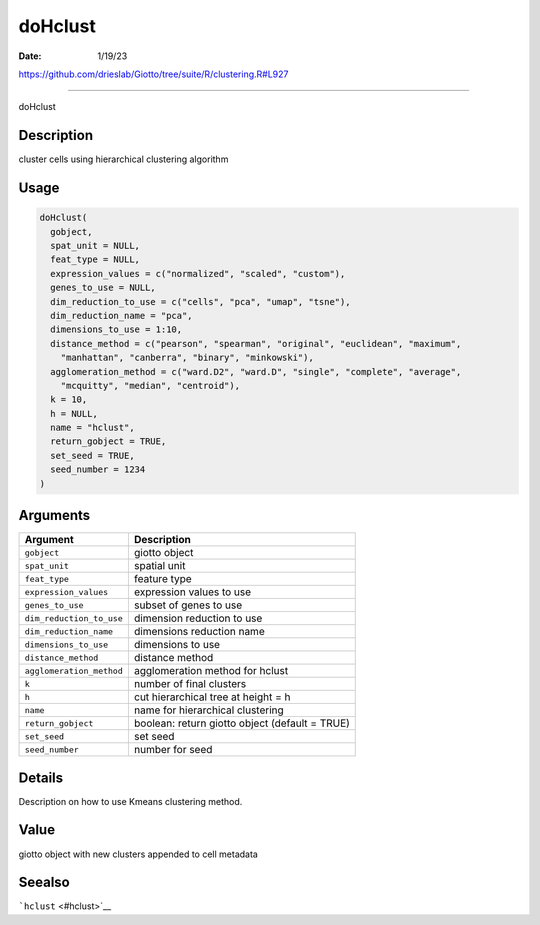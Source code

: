 ========
doHclust
========

:Date: 1/19/23

https://github.com/drieslab/Giotto/tree/suite/R/clustering.R#L927



============

doHclust

Description
-----------

cluster cells using hierarchical clustering algorithm

Usage
-----

.. code:: r

   doHclust(
     gobject,
     spat_unit = NULL,
     feat_type = NULL,
     expression_values = c("normalized", "scaled", "custom"),
     genes_to_use = NULL,
     dim_reduction_to_use = c("cells", "pca", "umap", "tsne"),
     dim_reduction_name = "pca",
     dimensions_to_use = 1:10,
     distance_method = c("pearson", "spearman", "original", "euclidean", "maximum",
       "manhattan", "canberra", "binary", "minkowski"),
     agglomeration_method = c("ward.D2", "ward.D", "single", "complete", "average",
       "mcquitty", "median", "centroid"),
     k = 10,
     h = NULL,
     name = "hclust",
     return_gobject = TRUE,
     set_seed = TRUE,
     seed_number = 1234
   )

Arguments
---------

+-------------------------------+--------------------------------------+
| Argument                      | Description                          |
+===============================+======================================+
| ``gobject``                   | giotto object                        |
+-------------------------------+--------------------------------------+
| ``spat_unit``                 | spatial unit                         |
+-------------------------------+--------------------------------------+
| ``feat_type``                 | feature type                         |
+-------------------------------+--------------------------------------+
| ``expression_values``         | expression values to use             |
+-------------------------------+--------------------------------------+
| ``genes_to_use``              | subset of genes to use               |
+-------------------------------+--------------------------------------+
| ``dim_reduction_to_use``      | dimension reduction to use           |
+-------------------------------+--------------------------------------+
| ``dim_reduction_name``        | dimensions reduction name            |
+-------------------------------+--------------------------------------+
| ``dimensions_to_use``         | dimensions to use                    |
+-------------------------------+--------------------------------------+
| ``distance_method``           | distance method                      |
+-------------------------------+--------------------------------------+
| ``agglomeration_method``      | agglomeration method for hclust      |
+-------------------------------+--------------------------------------+
| ``k``                         | number of final clusters             |
+-------------------------------+--------------------------------------+
| ``h``                         | cut hierarchical tree at height = h  |
+-------------------------------+--------------------------------------+
| ``name``                      | name for hierarchical clustering     |
+-------------------------------+--------------------------------------+
| ``return_gobject``            | boolean: return giotto object        |
|                               | (default = TRUE)                     |
+-------------------------------+--------------------------------------+
| ``set_seed``                  | set seed                             |
+-------------------------------+--------------------------------------+
| ``seed_number``               | number for seed                      |
+-------------------------------+--------------------------------------+

Details
-------

Description on how to use Kmeans clustering method.

Value
-----

giotto object with new clusters appended to cell metadata

Seealso
-------

```hclust`` <#hclust>`__
